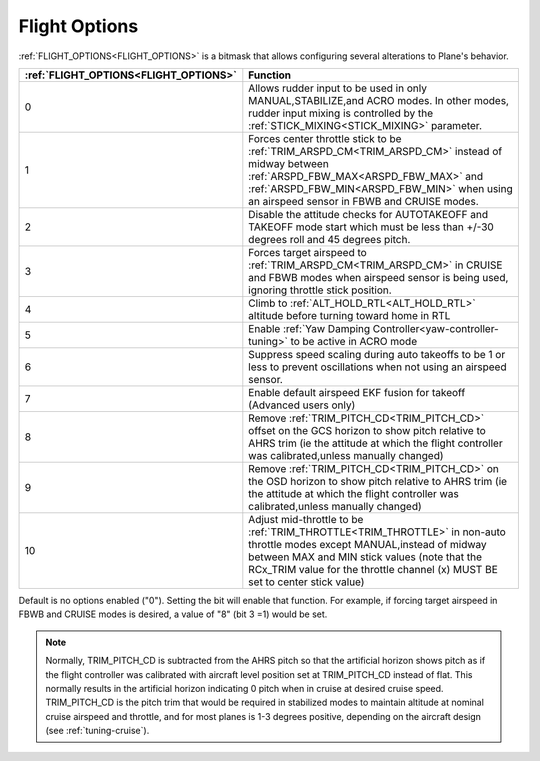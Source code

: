 .. _flight-options:

==============
Flight Options
==============


:ref:`FLIGHT_OPTIONS<FLIGHT_OPTIONS>` is a bitmask that allows configuring several alterations to Plane's behavior.


=====================================   ======================
:ref:`FLIGHT_OPTIONS<FLIGHT_OPTIONS>`   Function
=====================================   ======================
0                                       Allows rudder input to be used in only MANUAL,STABILIZE,and ACRO modes. In other modes, rudder input mixing is controlled by the :ref:`STICK_MIXING<STICK_MIXING>` parameter.
1                                       Forces center throttle stick to be :ref:`TRIM_ARSPD_CM<TRIM_ARSPD_CM>` instead of midway between :ref:`ARSPD_FBW_MAX<ARSPD_FBW_MAX>` and  :ref:`ARSPD_FBW_MIN<ARSPD_FBW_MIN>` when using an airspeed sensor in FBWB and CRUISE modes.
2                                       Disable the attitude checks for AUTOTAKEOFF and TAKEOFF mode start which must be less than +/-30 degrees roll and 45 degrees pitch.
3                                       Forces target airspeed to :ref:`TRIM_ARSPD_CM<TRIM_ARSPD_CM>` in CRUISE and FBWB modes when airspeed sensor is being used, ignoring throttle stick position.
4                                       Climb to :ref:`ALT_HOLD_RTL<ALT_HOLD_RTL>` altitude before turning toward home in RTL
5                                       Enable :ref:`Yaw Damping Controller<yaw-controller-tuning>` to be active in ACRO mode
6                                       Suppress speed scaling during auto takeoffs to be 1 or less to prevent oscillations when not using an airspeed sensor.
7                                       Enable default airspeed EKF fusion for takeoff (Advanced users only)
8                                       Remove :ref:`TRIM_PITCH_CD<TRIM_PITCH_CD>` offset on the GCS horizon to show pitch relative to AHRS trim (ie the attitude at which the flight controller was calibrated,unless manually changed)
9                                       Remove :ref:`TRIM_PITCH_CD<TRIM_PITCH_CD>` on the OSD horizon to show pitch relative to AHRS trim (ie the attitude at which the flight controller was calibrated,unless manually changed)
10                                      Adjust mid-throttle to be :ref:`TRIM_THROTTLE<TRIM_THROTTLE>` in non-auto throttle modes except MANUAL,instead of midway between MAX and MIN stick values (note that the RCx_TRIM value for the throttle channel (x) MUST BE set to center stick value)
=====================================   ======================

Default is no options enabled ("0"). Setting the bit will enable that function. For example, if forcing target airspeed in FBWB and CRUISE modes is desired, a value of "8" (bit 3 =1) would be set.

.. note:: Normally, TRIM_PITCH_CD is subtracted from the AHRS pitch so that the artificial horizon shows pitch as if the flight controller was calibrated with aircraft level position set at TRIM_PITCH_CD instead of flat.  This normally results in the artificial horizon indicating 0 pitch when in cruise at desired cruise speed. TRIM_PITCH_CD is the pitch trim that would be required in stabilized modes to maintain altitude at nominal cruise airspeed and throttle, and for most planes is 1-3 degrees positive, depending on the aircraft design (see :ref:`tuning-cruise`).